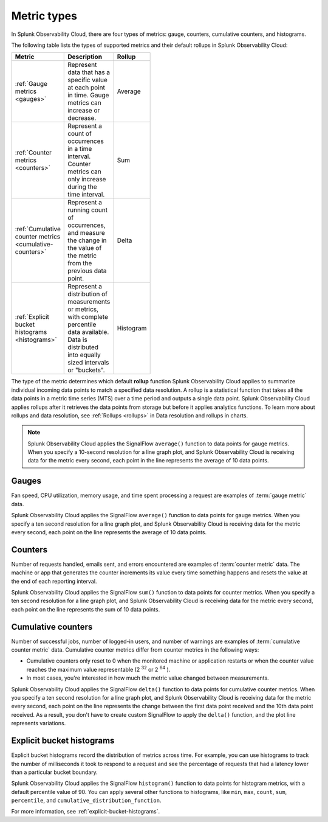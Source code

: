 .. _metric-types:

*****************************************************************
Metric types
*****************************************************************

.. meta::
  :description: Learn about the metric types in Splunk Observability Cloud: gauges, cumulative counters, histograms, and counters.

In Splunk Observability Cloud, there are four types of metrics: gauge, counters, cumulative counters, and histograms.

The following table lists the types of supported metrics and their default rollups in Splunk Observability Cloud:

.. list-table::
  :header-rows: 1
  :width: 100
  :widths: 30, 50, 20

  * - :strong:`Metric`
    - :strong:`Description`
    - :strong:`Rollup`
  * - :ref:`Gauge metrics <gauges>`
    - Represent data that has a specific value at each point in time. Gauge metrics can increase or decrease.
    - Average
  * - :ref:`Counter metrics <counters>`
    - Represent a count of occurrences in a time interval. Counter metrics can only increase during the time interval.
    - Sum
  * - :ref:`Cumulative counter metrics <cumulative-counters>`
    - Represent a running count of occurrences, and measure the change in the value of the metric from the previous data point.
    - Delta
  * - :ref:`Explicit bucket histograms <histograms>`
    - Represent a distribution of measurements or metrics, with complete percentile data available. Data is distributed into equally sized intervals or "buckets".
    - Histogram

The type of the metric determines which default :strong:`rollup` function Splunk Observability Cloud applies to summarize individual incoming data points to match a specified data resolution. A rollup is a statistical function that takes all the data points in a metric time series (MTS) over a time period and outputs a single data point. Splunk Observability Cloud applies rollups after it retrieves the data points from storage but before it applies analytics functions. To learn more about rollups and data resolution, see :ref:`Rollups <rollups>` in Data resolution and rollups in charts.

.. note:: Splunk Observability Cloud applies the SignalFlow ``average()`` function to data points for gauge metrics. When you specify a 10-second resolution for a line graph plot, and Splunk Observability Cloud is receiving data for the metric every second, each point in the line represents the average of 10 data points.

.. _gauges:

Gauges
============================================================================

Fan speed, CPU utilization, memory usage, and time spent processing a request are examples of :term:`gauge metric` data.

Splunk Observability Cloud applies the SignalFlow ``average()`` function to data points for gauge metrics.
When you specify a ten second resolution for a line graph plot, and Splunk Observability Cloud is receiving data for the metric every second, each point on the line represents the average of 10 data points.

.. _counters:

Counters
=============================================================================

Number of requests handled, emails sent, and errors encountered are examples of :term:`counter metric` data. The machine or app that generates the counter increments its value every time something happens and resets the value at the end of each reporting interval.

Splunk Observability Cloud applies the SignalFlow ``sum()`` function to data points for counter metrics. When you specify a ten second resolution for a line graph plot, and Splunk Observability Cloud is receiving data for the metric every second, each point on the line represents the sum of 10 data points.

.. _cumulative-counters:

Cumulative counters
=============================================================================

Number of successful jobs, number of logged-in users, and number of warnings are examples of :term:`cumulative counter metric` data. Cumulative counter metrics differ from counter metrics in the following ways:

* Cumulative counters only reset to 0 when the monitored machine or application restarts or when the counter   value reaches the maximum value representable (2 :superscript:`32` or 2 :superscript:`64` ).
* In most cases, you're interested in how much the metric value changed between measurements.

Splunk Observability Cloud applies the SignalFlow ``delta()`` function to data points for cumulative counter metrics. When you specify a ten second resolution for a line graph plot, and Splunk Observability Cloud is receiving data for the metric every second, each point on the line represents the change between the first data point received and
the 10th data point received. As a result, you don't have to create custom SignalFlow to apply the ``delta()`` function, and the plot line represents variations.

.. _histograms:

Explicit bucket histograms
=============================================================================

Explicit bucket histograms record the distribution of metrics across time. For example, you can use histograms to track the number of milliseconds it took to respond to a request and see the percentage of requests that had a latency lower than a particular bucket boundary.

Splunk Observability Cloud applies the SignalFlow ``histogram()`` function to data points for histogram metrics, with a default percentile value of 90. You can apply several other functions to histograms, like ``min``, ``max``, ``count``, ``sum``, ``percentile``, and ``cumulative_distribution_function``.

For more information, see :ref:`explicit-bucket-histograms`.
